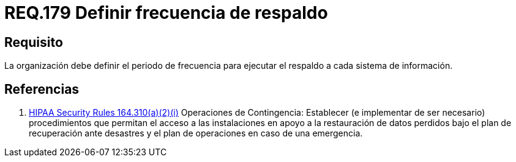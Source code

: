 :slug: rules/179/
:category: rules
:description: En el presente documento se detallan los requerimientos de seguridad relacionados a la importancia que implica realizar copias de seguridad o respaldos de información para un determinado sistema; definiendo un periodo o frecuencia para realizar dicha acción.
:keywords: Requerimiento, Seguridad, Periodo, Frecuencia, Respaldo, Copia de seguridad.
:rules: yes
:translate: rules/179/

= REQ.179 Definir frecuencia de respaldo

== Requisito

La organización debe definir el periodo de frecuencia
para ejecutar el respaldo a cada sistema de información.

== Referencias

. [[r1]] link:https://www.law.cornell.edu/cfr/text/45/164.310[+HIPAA Security Rules+ 164.310(a)(2)(i)]
Operaciones de Contingencia:
Establecer (e implementar de ser necesario) procedimientos
que permitan el acceso a las instalaciones
en apoyo a la restauración de datos perdidos
bajo el plan de recuperación ante desastres
y el plan de operaciones en caso de una emergencia.
